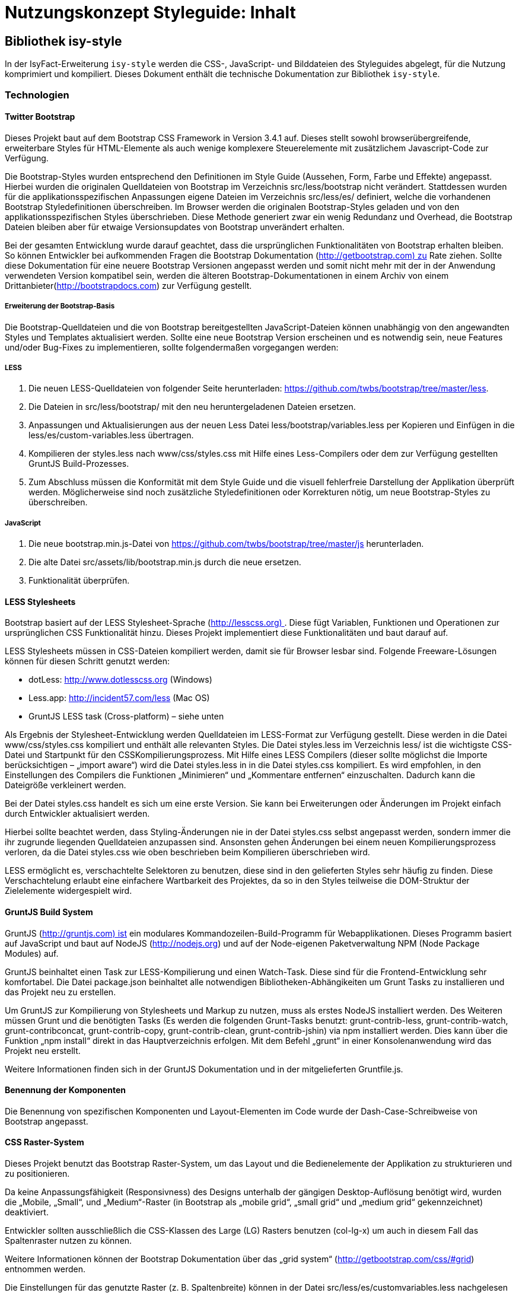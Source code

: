 = Nutzungskonzept Styleguide: Inhalt
:imagesdir: images

// tag::inhalt[]
[[kapitel-plis-style]]
== Bibliothek isy-style

In der IsyFact-Erweiterung `isy-style` werden die CSS-, JavaScript- und Bilddateien des Styleguides abgelegt, für die Nutzung komprimiert und kompiliert.
Dieses Dokument enthält die technische Dokumentation zur Bibliothek `isy-style`.


=== Technologien

==== Twitter Bootstrap

Dieses Projekt baut auf dem Bootstrap CSS Framework in Version 3.4.1 auf.
Dieses stellt sowohl browserübergreifende, erweiterbare Styles für HTML-Elemente als auch wenige komplexere Steuerelemente mit zusätzlichem Javascript-Code zur Verfügung.

Die Bootstrap-Styles wurden entsprechend den Definitionen im Style Guide (Aussehen, Form, Farbe und Effekte) angepasst.
Hierbei wurden die originalen Quelldateien von Bootstrap im Verzeichnis src/less/bootstrap nicht verändert.
Stattdessen wurden für die applikationsspezifischen Anpassungen eigene Dateien im Verzeichnis src/less/es/ definiert, welche die vorhandenen Bootstrap Styledefinitionen überschreiben.
Im Browser werden die originalen Bootstrap-Styles geladen und von den applikationsspezifischen Styles überschrieben.
Diese Methode generiert zwar ein wenig Redundanz und Overhead, die Bootstrap Dateien bleiben aber für etwaige Versionsupdates von Bootstrap unverändert erhalten.

Bei der gesamten Entwicklung wurde darauf geachtet, dass die ursprünglichen Funktionalitäten von Bootstrap erhalten bleiben.
So können Entwickler bei aufkommenden Fragen die Bootstrap Dokumentation (http://getbootstrap.com) zu Rate ziehen.
Sollte diese Dokumentation für eine neuere Bootstrap Versionen angepasst werden und somit nicht mehr mit der in der Anwendung verwendeten Version kompatibel sein, werden die älteren Bootstrap-Dokumentationen in einem Archiv von einem Drittanbieter(http://bootstrapdocs.com) zur Verfügung gestellt.

===== Erweiterung der Bootstrap-Basis

Die Bootstrap-Quelldateien und die von Bootstrap bereitgestellten JavaScript-Dateien können unabhängig von den angewandten Styles und Templates aktualisiert werden.
Sollte eine neue Bootstrap Version erscheinen und es notwendig sein, neue Features und/oder Bug-Fixes zu implementieren, sollte folgendermaßen vorgegangen werden:

===== LESS

1.  Die neuen LESS-Quelldateien von folgender Seite herunterladen: https://github.com/twbs/bootstrap/tree/master/less.
2.  Die Dateien in src/less/bootstrap/ mit den neu heruntergeladenen Dateien ersetzen.
3.  Anpassungen und Aktualisierungen aus der neuen Less Datei less/bootstrap/variables.less per Kopieren und Einfügen in die less/es/custom-variables.less übertragen.
4.  Kompilieren der styles.less nach www/css/styles.css mit Hilfe eines Less-Compilers oder dem zur Verfügung gestellten GruntJS Build-Prozesses.
5.  Zum Abschluss müssen die Konformität mit dem Style Guide und die visuell fehlerfreie Darstellung der Applikation überprüft werden.
Möglicherweise sind noch zusätzliche Styledefinitionen oder Korrekturen nötig, um neue Bootstrap-Styles zu überschreiben.

===== JavaScript

1.  Die neue bootstrap.min.js-Datei von https://github.com/twbs/bootstrap/tree/master/js herunterladen.
2.  Die alte Datei src/assets/lib/bootstrap.min.js durch die neue ersetzen.
3.  Funktionalität überprüfen.

==== LESS Stylesheets

Bootstrap basiert auf der LESS Stylesheet-Sprache (http://lesscss.org) . Diese fügt Variablen, Funktionen und Operationen zur ursprünglichen CSS Funktionalität hinzu.
Dieses Projekt implementiert diese Funktionalitäten und baut darauf auf.

LESS Stylesheets müssen in CSS-Dateien kompiliert werden, damit sie für Browser lesbar sind.
Folgende Freeware-Lösungen können für diesen Schritt genutzt werden:

* dotLess: http://www.dotlesscss.org (Windows)
* Less.app: http://incident57.com/less (Mac OS)
* GruntJS LESS task (Cross-platform) – siehe unten

Als Ergebnis der Stylesheet-Entwicklung werden Quelldateien im LESS-Format zur Verfügung gestellt.
Diese werden in die Datei www/css/styles.css kompiliert und enthält alle relevanten Styles.
Die Datei styles.less im Verzeichnis less/ ist die wichtigste CSS-Datei und Startpunkt für den CSSKompilierungsprozess.
Mit Hilfe eines LESS Compilers (dieser sollte möglichst die Importe berücksichtigen – „import aware“) wird die Datei styles.less in in die Datei styles.css kompiliert.
Es wird empfohlen, in den Einstellungen des Compilers die Funktionen „Minimieren“ und „Kommentare entfernen“ einzuschalten.
Dadurch kann die Dateigröße verkleinert werden.

Bei der Datei styles.css handelt es sich um eine erste Version.
Sie kann bei Erweiterungen oder Änderungen im Projekt einfach durch Entwickler aktualisiert werden.

Hierbei sollte beachtet werden, dass Styling-Änderungen nie in der Datei styles.css selbst angepasst werden, sondern immer die ihr zugrunde liegenden Quelldateien anzupassen sind.
Ansonsten gehen Änderungen bei einem neuen Kompilierungsprozess verloren, da die Datei styles.css wie oben beschrieben beim Kompilieren überschrieben wird.

LESS ermöglicht es, verschachtelte Selektoren zu benutzen, diese sind in den gelieferten Styles sehr häufig zu finden.
Diese Verschachtelung erlaubt eine einfachere Wartbarkeit des Projektes, da so in den Styles teilweise die DOM-Struktur der Zielelemente widergespielt wird.

==== GruntJS Build System

GruntJS (http://gruntjs.com) ist ein modulares Kommandozeilen-Build-Programm für Webapplikationen.
Dieses Programm basiert auf JavaScript und baut auf NodeJS (http://nodejs.org) und auf der Node-eigenen Paketverwaltung NPM (Node Package Modules) auf.

GruntJS beinhaltet einen Task zur LESS-Kompilierung und einen Watch-Task.
Diese sind für die Frontend-Entwicklung sehr komfortabel.
Die Datei package.json beinhaltet alle notwendigen Bibliotheken-Abhängikeiten um Grunt Tasks zu installieren und das Projekt neu zu erstellen.

Um GruntJS zur Kompilierung von Stylesheets und Markup zu nutzen, muss als erstes NodeJS installiert werden.
Des Weiteren müssen Grunt und die benötigten Tasks (Es werden die folgenden Grunt-Tasks benutzt: grunt-contrib-less, grunt-contrib-watch, grunt-contribconcat, grunt-contrib-copy, grunt-contrib-clean, grunt-contrib-jshin) via npm installiert werden.
Dies kann über die Funktion „npm install“ direkt in das Hauptverzeichnis erfolgen.
Mit dem Befehl „grunt“ in einer Konsolenanwendung wird das Projekt neu erstellt.

Weitere Informationen finden sich in der GruntJS Dokumentation und in der mitgelieferten Gruntfile.js.

==== Benennung der Komponenten

Die Benennung von spezifischen Komponenten und Layout-Elementen im Code wurde der Dash-Case-Schreibweise von Bootstrap angepasst.

==== CSS Raster-System

Dieses Projekt benutzt das Bootstrap Raster-System, um das Layout und die Bedienelemente der Applikation zu strukturieren und zu positionieren.

Da keine Anpassungsfähigkeit (Responsivness) des Designs unterhalb der gängigen Desktop-Auflösung benötigt wird, wurden die „Mobile, „Small“, und „Medium“-Raster (in Bootstrap als „mobile grid“, „small grid“ und „medium grid“ gekennzeichnet) deaktiviert.

Entwickler sollten ausschließlich die CSS-Klassen des Large (LG) Rasters benutzen (col-lg-x) um auch in diesem Fall das Spaltenraster nutzen zu können.

Weitere Informationen können der Bootstrap Dokumentation über das „grid system“ (http://getbootstrap.com/css/#grid) entnommen werden.

Die Einstellungen für das genutzte Raster (z. B. Spaltenbreite) können in der Datei src/less/es/customvariables.less nachgelesen werden.

==== Zusätzliche Bibliotheken, Plugins und Skripte

Um eine umfassendere Funktionalität zu gewährleisten, muss teilweise zusätzliches JavaScript eingesetzt werden.
Diese Skripte dienen beispielsweise zum Styling applikationsspezifischer Bedienelemente, Optimieren der Browser-Kompatibilität oder Erweitung der Standardinteraktivität.
Zu diesem Zweck wurden diverse Plugins mit freier (permissive) Software Lizenz integriert.
Diese können aktualisiert werden, wenn neue Versionen erscheinen.

*jQuery 3.4.1*

Bootstrap JS setzt jQuery voraus

*Bootstrap JS 3.4.1*

Zusätzliche JavaScript-Komponenten für erweiterte Bootstrap-Bedienelemente (affix, alert, button, carousel, collapse, dropdown, modal, popover, scrollspy,tab,tooltip,transition)

*Modernizr 2.7.1*

Ermöglicht es, herauszufinden, welche Features durch den Browser unterstützt werden und setzt dementesprechende CSS-Klassen. (- Bisher ungenutzt -)

*Bootstrap Datepicker 1.8.0*

Implementiert einen interaktiven Standard Date Picker. https://github.com/eternicode/bootstrap-datepicker/

*Bootstrap Select 1.13.9*

Implementiert eine Auswahlbox. https://developer.snapappointments.com/bootstrap-select/

*Bootstrap Timepicker*

Implementiert einen interaktiven Standard Time Picker. https://github.com/jdewit/bootstrap-timepicker/

*ExtendedBootstrapTab 0.1*

Eine erweiterte Version der Bootstrap Tabs, die das Anzeigen der Inhalte aller Tabs innnerhalb eines Tabs ermöglicht.

*harmonizePanelHeadlineWidth 0.1*

Gruppierungs-Container (panel groups) können Toolbars enthalten.
Diese wiederum können Funktionen in Form von Icon-Buttons enthalten.
Dieses Skript ermöglicht eine vertikale Ausrichtung dieser Buttons innerhalb von verschachtelten Gruppierungs-Containern unabhängig von der Länge der Gruppierungsüberschrift (Label).

*infoPanel 0.1*

Dieses Skript ermöglicht das Ein- und Ausblenden des optionalen Informationsbereiches auf den Applikationsdetailseiten.

*jquery.maskedinput.js 1.3.1*

Dieses Plugin unterstützt die Eingabe formatierter Daten (z. B. TT/MM/JJ) in Standard-Eingabefelder.
Zur besseren Orientierung werden Platzhalter in Form von Unterstrichen in dem entsprechenden Eingabefeld angezeigt.

*Magnific Popup 0.9.9*

Dieses Plugin ermöglicht die Verwendung einer Lightbox. 

*Functions*

Dieses Skript enthält eine Sammlung von allgemeinen Funktionen.

=== Assets

Alle benötigten Asstes wurden für die Benutzung in Browsern optimiert.
Hierfür wurden alle Dateigrößen minimiert und die Anzahl der benötigten Dateien auf ein Minimum reduziert.
Dieser Prozess beinhaltet auch die Entfernung von nicht benötigten Meta-Informationen aus dem Header von Bild-Dateien (smushit, svgmin).

==== Fonts
Als Standard-Schriftart wird der Liberation Font (https://github.com/liberationfonts/liberation-fonts) verwendet. Über `font-face` wird die Liberation Font Familie eingebunden und zur Verfügung gestellt. Damit eine Web-Anwendung alle Zeichen der DIN SPEC 91379 korrekt darstellen kann, wird empfohlen die Schriftart Liberation zu verwenden.

==== Icons

Für die Verwendung von Icons wird der Icon-Font FontAwesome (https://fontawesome.com/) genutzt.
Über CSS-Klassen können die einzelnen Icons referenziert werden.
Grundlegende Icons sind in Kapitel 10.3 im <<Styleguide>> erläutert.

==== Grafiken

Für einige Bedien- und Layout-Elemente werden zusätzliche Bitmap Grafiken benötigt, zum Beispiel src/assets/img/controls/cb_checked_default.png (Bedienelement) und src/assets/img/bgInfoTile.png (Layout). Diese Grafiken sollten möglichst nicht verändert werden, da sie dann möglicherweise nicht mehr den Richtlinien des Interface Style Guides entsprechen.
In der Regel ist eine Bearbeitung aber auch nicht notwendig.

=== Konventionen

==== HTML5 Markup

Die Struktur des Markup der Applikationsbereich wurde mit Hilfe des W3C Validierers auf gültige Struktur überprüft („well-formed“).

==== JavaScript

Der Quellcode für die prototypischen Interaktionen in der Datei es.js wurde mit JSHint(http://www.jslint.com) validiert.

==== Kommentare im Quellcode

Ein Ausrufezeichen /*! innerhalb eines Kommentars zeigt an, dass dieser Kommentar auch nach der Minimierung erhalten bleibt.
Solche Kommentare werden in den publizierten Dateien aus lizenzrechtlichen Gründen angezeigt.

==== Stylesheets

LESS Stylesheets sollten im Verzeichnis /less abgelegt werden.
Um Styles besser lesen und verstehen zu können, sollten ein paar grundlegende Konventionen bei der Definition von neuen Styles und Stylesheets eingehalten werden:

* Es sollten keine IDs für das Styling benutzt werden, sondern immer Klassen.
* Klassen-und ID-Namen sollten die semantische Bedeutung des Elements im Markup beschreiben und keine Styling-Informationen enthalten (z. B. eService-area statt center-column).

Unnötige Klassen und Verschachtelungen („wrapper“-Elemente) sollten vermieden werden.
Es sollten keine Inline-Styles (style=”…”). im HTML-Dokument eingesetzt werden
Die Styles einzelner Elemente werden logisch auf verschiedene Dateien aufgeteilt, einige davon nutzen die Namen der Bootstrap Original-Dateien.

==== Das LESS-Format

Öffnende Klammern stehen in der gleichen Zeile wie die Bezeichnung des Styles.
Die schließende Klammer steht in einer neuen Zeile.

Klassen dürfen nur Kleinbuchstaben enthalten und einzelne Wörter sollten durch einen Bindestrich voneinander getrennt sein (z. B. „my-style“, „my-more-specfic-style“).

Bei Styles mit Definitionen von mehr als einer Eigenschaft steht jeder Bezeichner und Wertezuordnung in einer eigenen Zeile.
Sie sind mit dem Tabulator eingerückt und hinter dem Doppelpunkt folgt ein Leerzeichen.

Enthält ein Style nur eine Definition von einer Eigenschaft, kann alles in einer Zeile geschrieben werden.

Hexadezimalfarbwerte sollten möglichst kurz geschrieben werden (z. B. #fff).

Es werden nur Kleinbuchstaben verwendet


:desc-image-css-kleinbuchstaben: Beispiel für css-Styledeklaration
[id="image-css-kleinbuchstaben",reftext="{figure-caption} {counter:figures}"]
.{desc-image-css-kleinbuchstaben}
image::css-kleinbuchstaben.png[image,width=500,height=241]


[[installation-isy-style]]
=== Installation der Bibliothek
Die Bibliothek `isy-style` wird als Maven Dependency und als npm Paket bereitgestellt.
Damit lässt sich `isy-style` in klassischen Webanwendungen mit JSF (Maven) oder in modernen Single Page Applications mit Angular (npm) verwenden.

[[installation-klassisch]]
==== Installation in klassischen Webanwendungen

Für klassische Webanwendungen wird `isy-style` als Maven Bibliothek installiert (siehe <<listing-einbindung_isy_style>>).

:desc-listing-einbindung_isy_style: Einbindung von Isy-Style in der pom.xml
[id="listing-einbindung_isy_style",reftext="{listing-caption} {counter:listings}"]
.{desc-listing-einbindung_isy_style}
[source,xml,subs="verbatim,attributes"]
----
<dependency>
    <groupId>de.bund.bva.isyfact</groupId>
    <artifactId>isy-style</artifactId>
</dependency>
----

Während des Build-Prozesses der Anwendung werden die statische Ressourcen (CSS, JavaScript, Bilder) automatisch aus `isy-style` geladen und in der Webanwendung bereitgestellt.
Im Projekt selbst sind diese Ressourcen nicht sichtbar und können somit auch nicht geändert werden.
Änderungen an Stylesheets aus `isy-style` sind somit nur durch ein Überschreiben der Ressourcen möglich.
In der Anwendung definierte Stylesheets sollten immer nach den Ressourcen aus `isy-style` geladen werden, damit diese überschrieben werden.

[[einbindung-isy-style-nodejs]]
==== Installation in Angular Projekten

Für die Verwendung von `isy-style` in Angular Projekten muss zunächst die Bibliothek über installiert werden.

    $ npm i -S @isyfact/isy-style

IMPORTANT: Für die Installation der Bibliothek wird eine Verbindung zum internen npm Repository der IsyFact benötigt.

Die statischen Ressourcen müssen anschließend an der passenden Stelle in der Angular Anwendung importiert werden.
Stylesheets aus `isy-style` werden typischerweise immer am Anfang des projektspezifischen Templates deklariert und bei Bedarf modifiziert (siehe <<listing-isy-style-less>>)

:desc-listing-isy-style-less: Einbinden der Stylesheets von isy-style in Angular Projekt
[id="listing-isy-style-less",reftext="{listing-caption} {counter:listings}"]
.{desc-listing-isy-style-less}
[source,less]
----
@import '~@isyfact/isy-style/dist/css/styles.css';
@import '~@isyfact/isy-style/dist/css/color.css';

@import './variables.less';

/* ggf. Anpassungen oder eigene Klassen */
----

Bilder, Schriftarten und andere statische Ressourcen werden über die `assets` Konfiguration in der `angular.json` bereitgestellt (siehe <<listing-isy-style-angular>>).

:desc-listing-isy-style-angular: Bereitstellen von statischen Ressourcen aus isy-style in Angular Projekten
[id="listing-isy-style-angular",reftext="{listing-caption} {counter:listings}"]
.{desc-listing-isy-style-angular}
[source,json]
----
{
 "projects": {
    "my-project": {
      "architect": {
        "build": {
          "assets": [
              {
                "glob": "**/*",
                "input": "node_modules/@isyfact/isy-style/img",
                "output": "/img"
              },
              {
                "glob": "*.svg",
                "input": "node_modules/@isyfact/isy-style/webfonts",
                "output": "/font-data"
              }
          ]
        }
      }
    }
 }
}
----

[[konfiguration-portalfarbe]]
=== Konfiguration Portalfarbe

Für eine Anwendung kann eine Basisfarbe / Portalfarbe konfiguriert werden.
Von dieser `portalColor` werden viele der weiteren Farbstyles für die Anwendung abgeleitet und in der generierten Datei `color.css` abgelegt, die in der Zielanwendung einzubinden ist.
Es kann zudem eine abweichende Fokusfarbe für Bedienelemente `focusColor` konfiguriert werden.
Standardmäßig wird die `portalColor` auch als Fokusfarbe der Bedienelemente gesetzt.

Zur Generierung der Datei `color.css` mit der eigenen Portalfarbe sind folgende Schritte erforderlich:

*1.  Konfiguration der Portalfarbe*: In der Datei `Gruntfile.js` ist die Basisfarbe / Portalfarbe zu setzen:

:desc-listing-gruntPortalfarbe: Portalfarbe in Gruntfile.js konfigurieren
[id="listing-gruntPortalfarbe",reftext="{listing-caption} {counter:listings }"]
.{desc-listing-gruntPortalfarbe}
[source, xml]
----
var helper = require('./helper/helper');
module.exports = function (grunt) {

    grunt.loadNpmTasks('grunt-contrib-clean');
    grunt.loadNpmTasks('grunt-contrib-copy');
    grunt.loadNpmTasks('grunt-contrib-less');

    const portalColor = '#004179';
    const focusColor = portalColor;

    grunt.initConfig({
        ...
----
Hier kann auch eine abweichende Fokusfarbe für Bedienelemente konfiguriert werden.

[start=2]
*2.   Maven Install*: In der Bibliothek `isy-style` ist ein "Maven install" durchzuführen.
Dadurch wird ein "grunt build" ausgelöst und die Farbstyles befinden sich nach der Generierung in `target/color.css`.

[start=3]
*3.   Einbindung in Zielanwendung*: Die Datei `color.css` aus dem Target-Verzeichnis von `isy-style` ist in die Zielanwendung unterhalb des WEB-INF Verzeichnisses zu kopieren.

:desc-image-colorCssPosition: Zielordner für color.css Datei
[id="image-colorCssPosition",reftext="{figure-caption} {counter:figures}"]
.{desc-image-colorCssPosition}
image::color-css-position.png[align="center"]

// end::inhalt[]
